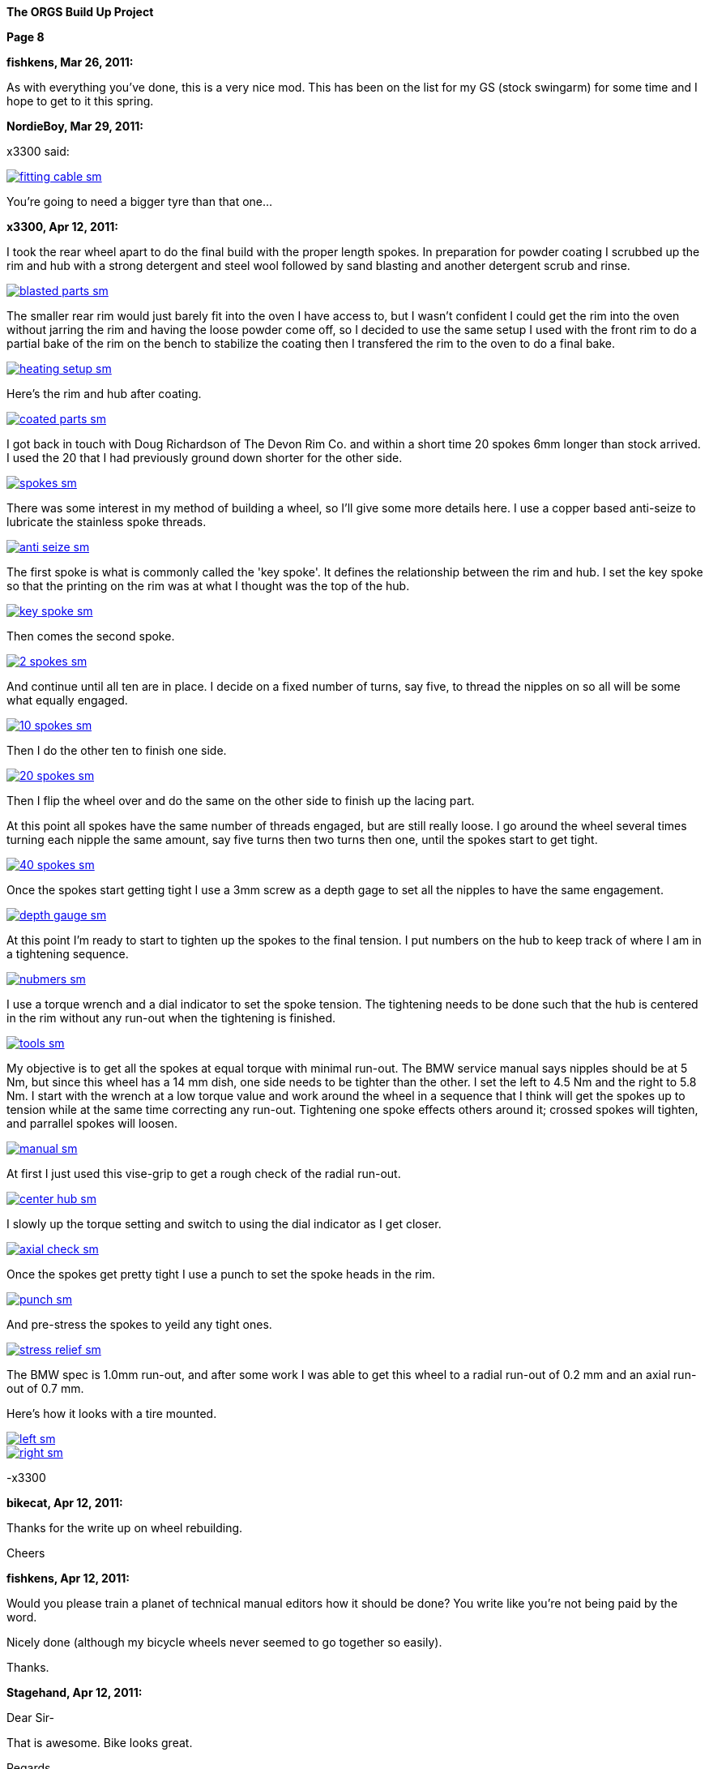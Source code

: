 
:url-bmw-frame-gussets: https://www.advrider.com/f/threads/bmw-frame-gussets.638795/
:url-frame-gussets-svg: https://github.com/moto-design/bmw-frame-gussets


:imagesdir: images

:notitle:
:nofooter:

= ORGS Build Up - Page 8

[big]*The ORGS Build Up Project*

*Page 8*

*fishkens, Mar 26, 2011:*

As with everything you've done, this is a very nice mod. This has been on the list for my GS (stock swingarm) for some time and I hope to get to it this spring.

*NordieBoy, Mar 29, 2011:*

x3300 said:

image::42-rear-brake/fitting-cable-sm.jpg[link={imagesdir}/42-rear-brake/fitting-cable.jpg,window=_blank]

You're going to need a bigger tyre than that one...

*x3300, Apr 12, 2011:*

I took the rear wheel apart to do the final build with the proper length spokes. In preparation for powder coating I scrubbed up the rim and hub with a strong detergent and steel wool followed by sand blasting and another detergent scrub and rinse.

image::43-rear-wheel/blasted-parts-sm.jpg[link={imagesdir}/43-rear-wheel/blasted-parts.jpg,window=_blank]

The smaller rear rim would just barely fit into the oven I have access to, but I wasn't confident I could get the rim into the oven without jarring the rim and having the loose powder come off, so I decided to use the same setup I used with the front rim to do a partial bake of the rim on the bench to stabilize the coating then I transfered the rim to the oven to do a final bake.

image::43-rear-wheel/heating-setup-sm.jpg[link={imagesdir}/43-rear-wheel/heating-setup.jpg,window=_blank]

Here's the rim and hub after coating.

image::43-rear-wheel/coated-parts-sm.jpg[link={imagesdir}/43-rear-wheel/coated-parts.jpg,window=_blank]

I got back in touch with Doug Richardson of The Devon Rim Co. and within a short time 20 spokes 6mm longer than stock arrived. I used the 20 that I had previously ground down shorter for the other side.

image::43-rear-wheel/spokes-sm.jpg[link={imagesdir}/43-rear-wheel/spokes.jpg,window=_blank]

There was some interest in my method of building a wheel, so I'll give some more details here. I use a copper based anti-seize to lubricate the stainless spoke threads.

image::43-rear-wheel/anti-seize-sm.jpg[link={imagesdir}/43-rear-wheel/anti-seize.jpg,window=_blank]

The first spoke is what is commonly called the 'key spoke'. It defines the relationship between the rim and hub. I set the key spoke so that the printing on the rim was at what I thought was the top of the hub.

image::43-rear-wheel/key-spoke-sm.jpg[link={imagesdir}/43-rear-wheel/key-spoke.jpg,window=_blank]

Then comes the second spoke.

image::43-rear-wheel/2-spokes-sm.jpg[link={imagesdir}/43-rear-wheel/2-spokes.jpg,window=_blank]

And continue until all ten are in place. I decide on a fixed number of turns, say five, to thread the nipples on so all will be some what equally engaged.

image::43-rear-wheel/10-spokes-sm.jpg[link={imagesdir}/43-rear-wheel/10-spokes.jpg,window=_blank]

Then I do the other ten to finish one side.

image::43-rear-wheel/20-spokes-sm.jpg[link={imagesdir}/43-rear-wheel/20-spokes.jpg,window=_blank]

Then I flip the wheel over and do the same on the other side to finish up the lacing part.

At this point all spokes have the same number of threads engaged, but are still really loose. I go around the wheel several times turning each nipple the same amount, say five turns then two turns then one, until the spokes start to get tight.

image::43-rear-wheel/40-spokes-sm.jpg[link={imagesdir}/43-rear-wheel/40-spokes.jpg,window=_blank]

Once the spokes start getting tight I use a 3mm screw as a depth gage to set all the nipples to have the same engagement.

image::43-rear-wheel/depth-gauge-sm.jpg[link={imagesdir}/43-rear-wheel/depth-gauge.jpg,window=_blank]

At this point I'm ready to start to tighten up the spokes to the final tension. I put numbers on the hub to keep track of where I am in a tightening sequence.

image::43-rear-wheel/nubmers-sm.jpg[link={imagesdir}/43-rear-wheel/nubmers.jpg,window=_blank]

I use a torque wrench and a dial indicator to set the spoke tension. The tightening needs to be done such that the hub is centered in the rim without any run-out when the tightening is finished.

image::43-rear-wheel/tools-sm.jpg[link={imagesdir}/43-rear-wheel/tools.jpg,window=_blank]

My objective is to get all the spokes at equal torque with minimal run-out. The BMW service manual says nipples should be at 5 Nm, but since this wheel has a 14 mm dish, one side needs to be tighter than the other. I set the left to 4.5 Nm and the right to 5.8 Nm. I start with the wrench at a low torque value and work around the wheel in a sequence that I think will get the spokes up to tension while at the same time correcting any run-out. Tightening one spoke effects others around it; crossed spokes will tighten, and parrallel spokes will loosen.

image::43-rear-wheel/manual-sm.jpg[link={imagesdir}/43-rear-wheel/manual.jpg,window=_blank]

At first I just used this vise-grip to get a rough check of the radial run-out.

image::43-rear-wheel/center-hub-sm.jpg[link={imagesdir}/43-rear-wheel/center-hub.jpg,window=_blank]

I slowly up the torque setting and switch to using the dial indicator as I get closer.

image::43-rear-wheel/axial-check-sm.jpg[link={imagesdir}/43-rear-wheel/axial-check.jpg,window=_blank]

Once the spokes get pretty tight I use a punch to set the spoke heads in the rim.

image::43-rear-wheel/punch-sm.jpg[link={imagesdir}/43-rear-wheel/punch.jpg,window=_blank]

And pre-stress the spokes to yeild any tight ones.

image::43-rear-wheel/stress-relief-sm.jpg[link={imagesdir}/43-rear-wheel/stress-relief.jpg,window=_blank]

The BMW spec is 1.0mm run-out, and after some work I was able to get this wheel to a radial run-out of 0.2 mm and an axial run-out of 0.7 mm.

Here's how it looks with a tire mounted.

image::43-rear-wheel/left-sm.jpg[link={imagesdir}/43-rear-wheel/left.jpg,window=_blank]

image::43-rear-wheel/right-sm.jpg[link={imagesdir}/43-rear-wheel/right.jpg,window=_blank]

-x3300

*bikecat, Apr 12, 2011:*

Thanks for the write up on wheel rebuilding.

Cheers

*fishkens, Apr 12, 2011:*

Would you please train a planet of technical manual editors how it should be done? You write like you're not being paid by the word.

Nicely done (although my bicycle wheels never seemed to go together so easily).

Thanks.

*Stagehand, Apr 12, 2011:*

Dear Sir-

That is awesome. Bike looks great.

Regards,

SH

*Zebedee, Apr 12, 2011:*

fishkens said:

Would you please train a planet of technical manual editors how it should be done? You write like you're not being paid by the word.

Nicely done (although my bicycle wheels never seemed to go together so easily).

Thanks. Click to expand...

I think our friend x3300 (geoff) has made many many things look deceptively simple and straightforward in this thread.

His explanations are always clear, concise and a pleasure to read, even if I've got no plans to actually use any of the information he's imparted.

Keep up the good work Geoff ...

John

*igormortis, Apr 12, 2011:*

Fantastic work, sir!

*Padmei, Apr 13, 2011:*

That looked so easy I'm tempted to try it myself - I won't - but am tempted

*Beater, Apr 13, 2011:*

Whoa. Mad. Holy Crap ... that's beautiful.

*Benjamin M, Aug 7, 2011:*

anything much happened in the last four months?

*Chadleys1, Aug 8, 2011:*

Benjamin M said:

anything much happened in the last four months? Click to expand...

Ditto. This has really been a great thread. Thanks.

*Benjamin M, Aug 26, 2011:*

What happened?:huh Finish the bike!

*Benjamin M, Sep 1, 2011:*

x3300 said:

Hi All,

I got sidetracked on a few other summer projects and a lot of riding, and so haven't been doing much other than research and collecting ideas for my ORGS. I plan to switch back once the rain comes toward the end of the year.

One of the projects was to get a truck and get it into shape so I'll have something to haul the bike around with as needed before it becomes fully road worthy.

-x3300 Click to expand...

Okay, we'll let you off then... Just checking

*Box'a'bits, Apr 5, 2012:*

So dredging this thread back from the dead, any progress? . A man can only stomach so much popcorn....

*beeks76, May 7, 2012:*

My God! I just read through this entire thread with my anticipation building like a teenager on his prom night, waiting for the climax and BAM, no finished photo. I think I am going to have blue balls! At least give us an updated photo.

*x3300, May 12, 2012:*

The old seat pan I had made no longer works with the new subframe, plus I was not entirely satisfied with the way the old one turned out, so I decided to make up a new one. I started with a model made from thin cardboard that I thought looked good on the bike, and then transfered that pattern to some 3/32" aluminum sheet I had been saving.

image::44-new-seat-pan/layout-sm.jpg[link={imagesdir}/44-new-seat-pan/layout.jpg,window=_blank]

I used a squaring shear to trim out the blank.

image::44-new-seat-pan/blank-sm.jpg[link={imagesdir}/44-new-seat-pan/blank.jpg,window=_blank]

And used this sheet metal brake to bend the sides to the angle I had decided on with the cardboard model. To get the large radius bend from the brake I set the brake fingers back about 20 mm from the hinge joint, the setup of which can just be seen in this view.

image::44-new-seat-pan/brake-sm.jpg[link={imagesdir}/44-new-seat-pan/brake.jpg,window=_blank]

Here's the formed pan compared to my cardboard model. I rounded down the sharp corners with a file.

image::44-new-seat-pan/bent-sm.jpg[link={imagesdir}/44-new-seat-pan/bent.jpg,window=_blank]

To space the pan from the frame and to add some stiffness I cut these sections from aluminum rectangle stock. As can be seen, in preparation for welding I cleaned up the area around the stiffeners with a flapper disk on an electric angle grinder.

image::44-new-seat-pan/stifeners-sm.jpg[link={imagesdir}/44-new-seat-pan/stifeners.jpg,window=_blank]

I had planned to make a slip-in front mount to make it easy to access under the seat, but decided for now to simplify the mount and just have it bolt together. I'll add the slip-in mount when I make an under seat storage box. For the frame side of the mount I attached this section of aluminum angle stock to the rear seat mount and drilled a single hole in its top.

image::44-new-seat-pan/front-frame-mount-sm.jpg[link={imagesdir}/44-new-seat-pan/front-frame-mount.jpg,window=_blank]

I found I needed to do some rework on the pan's front mount once I got it fitted on the bike. It was too wide to fit within the subframe mounting bolts. With the pan centered on the bike I drilled up through the hole in the frame mount and into the pan mount and pan.

image::44-new-seat-pan/front-mount-sm.jpg[link={imagesdir}/44-new-seat-pan/front-mount.jpg,window=_blank]

To hold the blind side of the front mount bolt which will be covered by the seat foam and cover I welded a tab to the head of a bolt and fixed the tab to the pan with a pop rivet. I ground the bolt head down to a lower profile.

image::44-new-seat-pan/front-bolt-sm.jpg[link={imagesdir}/44-new-seat-pan/front-bolt.jpg,window=_blank]

For the rear mount I made these tabs to weld to the subframe.

image::44-new-seat-pan/frame-tabs-sm.jpg[link={imagesdir}/44-new-seat-pan/frame-tabs.jpg,window=_blank]

image::44-new-seat-pan/tabs-welded-sm.jpg[link={imagesdir}/44-new-seat-pan/tabs-welded.jpg,window=_blank]

On the seat pan I welded two tabs cut from 1" x 1/8" aluminum stock.

image::44-new-seat-pan/pan-tabs-sm.jpg[link={imagesdir}/44-new-seat-pan/pan-tabs.jpg,window=_blank]

I used these clip-on nuts for the rear mount bolts. I may weld some nuts on the bottom of the frame tabs the next time I have the subframe off, or better, make a locking quick release mechanism to work with the slip-in front mount.

image::44-new-seat-pan/rear-bolts-sm.jpg[link={imagesdir}/44-new-seat-pan/rear-bolts.jpg,window=_blank]

Here's the seat pan ready for foam and a cover. The side panels really aren't necessary, but I didn't want to just have square block of a seat there so I put on some sides with angles that looked interesting when viewed together with the tank and subframe.

image::44-new-seat-pan/pan-done-sm.jpg[link={imagesdir}/44-new-seat-pan/pan-done.jpg,window=_blank]

-x3300

*Zebedee, May 13, 2012:*

Click to expand...

+1

*NOTICES*

All ORGS design materials are relesed under the Fabricators Design License.

Copyright x3300
